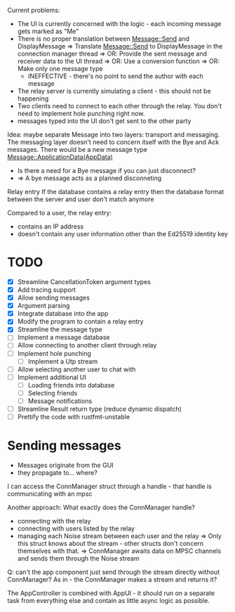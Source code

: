 
Current problems:
- The UI is currently concerned with the logic - each incoming message gets
  marked as "Me"
- There is no proper translation between Message::Send and DisplayMessage
    => Translate Message::Send to DisplayMessage in the connection manager thread
    => OR: Provide the sent message and receiver data to the UI thread
    => OR: Use a conversion function
    => OR: Make only one message type
    - INEFFECTIVE - there's no point to send the author with each message
- The relay server is currently simulating a client - this should not be happening
- Two clients need to connect to each other through the relay. You don't need to implement
  hole punching right now.
- messages typed into the UI don't get sent to the other party

Idea: maybe separate Message into two layers: transport and messaging.
The messaging layer doesn't need to concern itself with the Bye and Ack messages.
There would be a new message type
Message::ApplicationData(AppData)
- Is there a need for a Bye message if you can just disconnect?
- => A bye message acts as a planned disconneting

Relay entry
If the database contains a relay entry then the database format between the server and user don't match anymore

Compared to a user, the relay entry:
- contains an IP address
- doesn't contain any user information other than the Ed25519 identity key

* TODO
- [X] Streamline CancellationToken argument types
- [X] Add tracing support
- [X] Allow sending messages
- [X] Argument parsing
- [X] Integrate database into the app
- [X] Modify the program to contain a relay entry
- [X] Streamline the message type
- [ ] Implement a message database
- [ ] Allow connecting to another client through relay
- [ ] Implement hole punching
  - [ ] Implement a Utp stream
- [ ] Allow selecting another user to chat with
- [ ] Implement additional UI
  - [ ] Loading friends into database
  - [ ] Selecting friends
  - [ ] Message notifications
- [ ] Streamline Result return type (reduce dynamic dispatch)
- [ ] Prettify the code with rustfmt-unstable

* Sending messages
- Messages originate from the GUI
- they propagate to... where?

I can access the ConnManager struct through a handle - that handle is communicating with an mpsc


Another approach: What exactly does the ConnManager handle?
- connecting with the relay
- connecting with users listed by the relay
- managing each Noise stream between each user and the relay
  => Only this struct knows about the stream - other structs don't concern themselves with that.
  => ConnManager awaits data on MPSC channels and sends them through the Noise stream

Q: can't the app component just send through the stream directly without ConnManager? As in - the ConnManager makes a stream and returns it?

The AppController is combined with AppUI - it should run on a separate task from everything else and contain as little async logic as possible.
